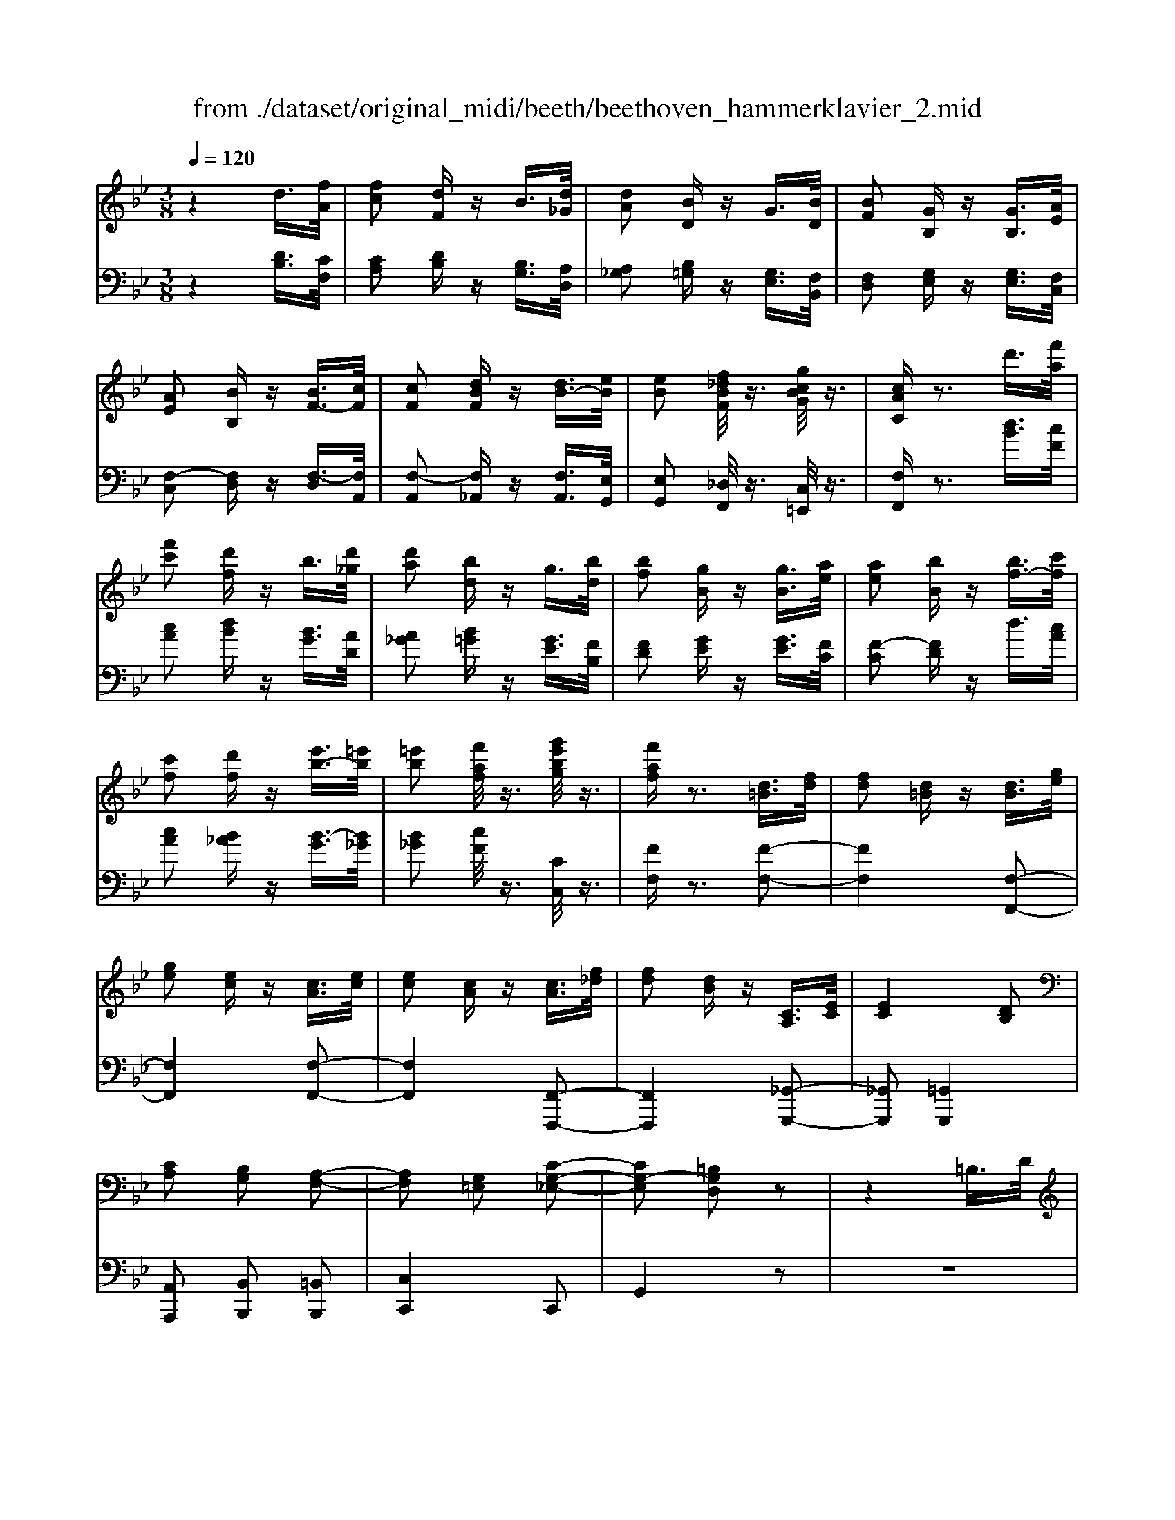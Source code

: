 X: 1
T: from ./dataset/original_midi/beeth/beethoven_hammerklavier_2.mid
M: 3/8
L: 1/16
Q:1/4=120
K:Bb % 2 flats
V:1
%%MIDI program 0
z4 d3/2[fA]/2| \
[fc]2 [dF]z B3/2[d_G]/2| \
[dA]2 [BD]z G3/2[BD]/2| \
[BF]2 [GB,]z [GB,]3/2[AE]/2|
[AE]2 [BB,]z [BF-]3/2[cF]/2| \
[cF]2 [dBF]z [dB-]3/2[eB]/2| \
[eB]2 [f_dBF]/2z3/2 [gcBG]/2z3/2| \
[cAC]z3 d'3/2[f'a]/2|
[f'c']2 [d'f]z b3/2[d'_g]/2| \
[d'a]2 [bd]z g3/2[bd]/2| \
[bf]2 [gB]z [gB]3/2[ae]/2| \
[ae]2 [bB]z [bf-]3/2[c'f]/2|
[c'f]2 [d'f]z [e'b-]3/2[=e'b]/2| \
[=e'b]2 [f'af]/2z3/2 [g'e'bg]/2z3/2| \
[f'af]z3 [d=B]3/2[fd]/2| \
[fd]2 [d=B]z [dB]3/2[ge]/2|
[ge]2 [ec]z [cA]3/2[ec]/2| \
[ec]2 [cA]z [cA]3/2[f_d]/2| \
[fd]2 [dB]z [CA,]3/2[EC]/2| \
[EC]4 [DB,]2|
[CA,]2 [B,G,]2 [A,-F,-]2| \
[A,F,]2 [G,=E,]2 [C-G,-_E,-]2| \
[CG,-E,]2 [=B,G,D,]2 z2| \
z4 =B,3/2D/2|
D2 =B,z [BD-]3/2[dD-]/2| \
[dD-]2 [=BD]z c'3/2e'/2| \
e'2 c'z [=BD]3/2[dF]/2| \
[dF]2 [=BD]z [BD]3/2[eG]/2|
[eG]2 [cE]z [cA]3/2[ac]/2| \
[ac]2 [fA]/2z3/2 [bB]/2z3/2| \
[bB]z3 [d'=b]3/2[f'd']/2| \
[f'd']2 [d'=b]z [d'b]3/2[g'e']/2|
[g'e']2 [e'c']z [c'a]3/2[e'c']/2| \
[e'c']2 [c'a]z [c'a]3/2[f'_d']/2| \
[f'd']2 [d'b]z [cA]3/2[ec]/2| \
[ec]4 [dB]2|
[cA]2 [BG]2 [A-F-]2| \
[AF]2 [G=E]2 [c-G-_E-]2| \
[cG-E]2 [=BGD]2 z2| \
z4 =B3/2d/2|
d2 =Bz [bd-]3/2[d'd-]/2| \
[d'd-]2 [=bd]z c3/2e/2| \
e2 cz [=bd]3/2[d'f]/2| \
[d'f]2 [=bd]z [bd]3/2[e'g]/2|
[e'g]2 [c'e]z [c'a]3/2[a'c']/2| \
[a'c']2 [f'a]/2z3/2 [b'b]/2z3/2| \
[b'b]z3 [_d'-d-]2| \
[_d'd]2 [f'f]2 [d'-d-]2|
[_d'd]2 [bB]2 [fF]2| \
[bB]4 [_d'd]2| \
[f'f]4 [_d'd]2| \
[bB]4 [fF]2|
[bB]4 [_d'd]2| \
[f'f]4 [_a'a]2| \
[_d'd]2 z2 [bB]/2z3/2| \
[bB]/2z3z/2  (3_dBF|
 (3_dBF  (3fdB  (3dBF| \
 (3_dBF  (3BFD  (3FDB,| \
[B_D]/2 (3B,DBD/2z/2B,/2 [dF]/2D/2z/2F/2| \
 (3f_dB  (3fdB  (3dBF|
 (3BF_D  (3BFD  (3FDB,| \
[_A_D]/2 (3A,DAF/2z/2D/2 [dF]/2D/2z/2F/2| \
 (3f_d_A  (3fdA  (3afd| \
[_dF]2 z2 [f'-f-]2|
[f'f]2 [_a'a]2 [f'-f-]2| \
[f'f]2 [_d'd]2 [_aA]2| \
[_d'd]4 [f'f]2| \
[_a'a]4 [f'f]2|
[_d'd]4 [bB]2| \
[fF]4 [bB]2| \
[_d'd]4 [f'f]2| \
[bB]2 z2 [_dD]/2z3/2|
[_dD]/2z3/2  (3DFd f/2-[f-d]/2f/2-[f_A]/2| \
f/2-[f-_d]/2f/2-[f_A]/2 [a-f]/2[a-d]/2a/2-[aA]/2  (3fdA| \
 (3f_d_A  (3dAF [AD]/2A,/2z/2D/2| \
[_dF]/2 (3DFd (3_AFfd/2z/2A/2|
 (3_af_d  (3fdf  (3fdF| \
 (3_dBF  (3dBF  (3BFD| \
 (3F_DB,  (3FDB, [BD]/2B,/2z/2D/2| \
 (3_dBF  (3dBF  (3fdF|
B2 z4| \
B/2z3/2 _d/2z3/2 c/2z3/2| \
F/2z3/2 f/2z3/2 e/2z3/2| \
_d/2z3/2 c/2z3/2 B/2z3/2|
_d/2z3/2 c/2z3/2 _A/2z3/2| \
c/2z3/2 G/2z3/2 F2-| \
F2 z[c_AF] z[cAF]| \
z[cB=E] z[cBGE] z[cGE]|
z[cG=E] z[c_AF] z[cBE]| \
z[c_AF] z[fcAF] z[fcBF]| \
z[=ecBE] z[fcF] z[_ecF]| \
z[_dBF] z[cAE] [bfB]z|
[_d'bfd]z [c'afc]z [fcAF]z| \
[f'bf]z [e'afe]z [_d'bfd]z| \
[c'fc]z [bf_dB]z [d'bfd]z| \
[c'fc]z [fcAF]z [f'f]z|
[_d'bd]z [c'ac]4| \
[f'f]z [_d'b]z [c'-a-]2| \
[c'a]2 [cA]4| \
[CA,]4 [C,-A,,-]2|
[C,A,,]2 [C,,-A,,,-]4| \
[C,,A,,,]6| \
z6| \
z6|
z6| \
 (3FGA Bc d=e| \
 (3fga bc' d'=e'| \
 (3f'g'a' b'c'' d''=e''|
f''z [_ge]/2A/2[ge]/2A/2 [ge]/2A/2[ge]/2A/2| \
[_ge]/2A/2[ge]/2A/2 z4| \
z2 d3/2[fA]/2 [fc]2| \
[dF]z B3/2[d_G]/2 [dA]2|
[BD]z G3/2[BD]/2 [BF]2| \
[GB,]z [GB,]3/2[AE]/2 [AE]2| \
[BB,]z [BF-]3/2[cF]/2 [cF]2| \
[dBF]z [dB-]3/2[eB]/2 [eB]2|
[f_dBF]/2z3/2 [gcBG]/2z3/2 [cAC]z| \
z2 d'3/2[f'a]/2 [f'-a-][f'af-]| \
[d'f]z b3/2[d'_g]/2 d'-[d'd-]| \
[bd]z g3/2[bd]/2 b-[bB-]|
[gB]z [gB]3/2[ae]/2 a-[ae]| \
[bB]z [bf-]3/2[c'f]/2 c'-[c'f-]| \
[d'f]z [e'b-]3/2[=e'b]/2 e'-[e'b]| \
[f'a]/2z3/2 [g'=e'bg]/2z3/2 [f'af]z|
z2 [d=B]3/2[fd]/2 [fd]2| \
[d=B]z [dB]3/2[ge]/2 [ge]2| \
[ec]z [cA]3/2[ec]/2 [e-c-][ecE-]| \
[cAE]z [cA]3/2[f_d]/2 [f-=d-][fdF-]|
[dBF]z [CA,]3/2[EC]/2 [E-C-]2| \
[EC]2 [DB,]2 [CA,]2| \
[B,G,]2 [A,F,]4| \
[G,=E,]2 [CG,-_E,]4|
[=B,G,D,]2 z4| \
z2 =B,3/2D/2 D2| \
=B,z [BD-]3/2[dD-]/2 [d-D][dD-]| \
[=BD]z c'3/2e'/2 e'2|
c'z [=BD]3/2[dF]/2 [dF]2| \
[=BD]z [BD]3/2[eG]/2 [eG]2| \
[cE]z [cA]3/2[ac]/2 [ac]2| \
[fA]/2z3/2 [bB]/2z3/2 [bB]z|
z2 [d'=b]3/2[f'd']/2 [f'd']2| \
[d'=b]z [d'b]3/2[g'e']/2 [g'e']2| \
[e'c']z [c'a]3/2[e'c']/2 [e'-c'-][e'c'e-]| \
[c'ae]z [c'a]3/2[f'_d']/2 [f'-=d'-][f'd'f-]|
[d'bf]z [cA]3/2[ec]/2 [e-c-]2| \
[ec]2 [dB]2 [cA]2| \
[BG]2 [AF]4| \
[G=E]2 [cG-_E]4|
[=BGD]2 z4| \
z2 =B3/2d/2 d2| \
=Bz [B,D,-]3/2[DD,-]/2 [D-D,][DD,-]| \
[=B,D,]z c'3/2e'/2 e'2|
c'z [=bd]3/2[d'f]/2 [d'f]2| \
[=bd]z [bd]3/2[e'g]/2 [e'g]2| \
[c'e]z [c'a]3/2[a'c']/2 [a'c']2| \
[f'a]/2z3/2 [b'b]/2z3/2 [b'b]z|
z2 [=BB,]/2z3/2 [BB,]z| \
z2 [b'b]/2z3/2 [b'b]z| \
z2 [=BB,]/2z3/2 [BB,]z| \
z2 [BB,]/2z3/2 [BB,]z|
z2 D3/2_G/2 G2| \
Dz [=BB,]/2z3/2 [BB,]z| \
z2 [=BB,]/2z3/2 [BB,]z| \
z2 [=BB,]z [BB,]2|
[=BB,]2 [BB,]2 [BB,]2| \
[=BB,]2 [bB]2 [bB]2| \
[=bB]2 [bB]2 [b'b]2| \
[=b'b]2 [b'b]2 [b'b]2|
[=b'b]2 [b'b]2 [_b'b]z| \
[b'b]z3 D3/2F/2| \
F-[FC-] [DCF,]z d3/2f/2| \
f-[fc-] [dcF]z d'3/2f'/2|
f'-[f'c'-] [d'c'f]
V:2
%%clef bass
%%MIDI program 0
z4 [DB,]3/2[CF,]/2| \
[CA,]2 [DB,]z [B,G,]3/2[A,D,]/2| \
[A,_G,]2 [B,=G,]z [G,E,]3/2[F,B,,]/2| \
[F,D,]2 [G,E,]z [G,E,]3/2[F,C,]/2|
[F,-C,]2 [F,D,]z [F,-D,]3/2[F,A,,]/2| \
[F,-A,,]2 [F,_A,,]z [F,A,,]3/2[E,G,,]/2| \
[E,G,,]2 [_D,F,,]/2z3/2 [C,=E,,]/2z3/2| \
[F,F,,]z3 [dB]3/2[cF]/2|
[cA]2 [dB]z [BG]3/2[AD]/2| \
[A_G]2 [B=G]z [GE]3/2[FB,]/2| \
[FD]2 [GE]z [GE]3/2[FC]/2| \
[F-C]2 [FD]z d3/2[cA]/2|
[cA]2 [B_A]z [B-G]3/2[B_G]/2| \
[B_G]2 [cF]/2z3/2 [CC,]/2z3/2| \
[FF,]z3 [F-F,-]2| \
[FF,]4 [F,-F,,-]2|
[F,F,,]4 [F,-F,,-]2| \
[F,F,,]4 [F,,-F,,,-]2| \
[F,,F,,,]4 [_G,,-G,,,-]2| \
[_G,,G,,,]2 [=G,,G,,,]4|
[A,,A,,,]2 [B,,B,,,]2 [=B,,B,,,]2| \
[C,C,,]4 C,,2| \
G,,4 z2| \
z6|
z4 [G,-G,,]3/2[G,-=B,,]/2| \
[G,-=B,,]2 [G,G,,]z c3/2e/2| \
e2 cz [G,-G,,-]2| \
[G,G,,]4 [C,-C,,-]2|
[C,C,,]4 [F,,-F,,,-]2| \
[F,,F,,,]2 [F,F,,]/2z3/2 [B,,B,,,]/2z3/2| \
[B,,B,,,]z3 [f-F-]2| \
[fF]4 [F-F,-]2|
[FF,]4 [F-F,-]2| \
[FF,]4 [F,-F,,-]2| \
[F,F,,]4 [_G,-G,,-]2| \
[_G,G,,]2 [ECG,]2 [DB,=G,]2|
[CA,]2 [B,G,B,,]2 [A,-F,-=B,,]2| \
[A,F,C,-]2 [G,=E,C,]2 [C-G,_E,]2| \
[CG,-]2 [=B,G,]2 z2| \
z6|
z4 [G-G,]3/2[G-=B,]/2| \
[G-=B,]2 [GG,]z C3/2E/2| \
E2 Cz [G-G,-]2| \
[GG,]4 [C-C,-]2|
[CC,]4 [F,-F,,-]2| \
[F,F,,]4 [B,,B,,,]/2z3/2| \
[B,,B,,,]z3 [B,,B,,,]z| \
[B,,B,,,]z3  (3B,,,F,,_D,|
 (3B,,,F,,_D,  (3B,,,F,,D,  (3B,,,F,,D,| \
 (3B,,,F,,_D,  (3B,,,F,,D,  (3B,,,F,,D,| \
 (3B,,,F,,_D,  (3B,,,F,,D,  (3B,,,F,,D,| \
 (3B,,,F,,_D,  (3B,,,F,,D,  (3B,,,F,,D,|
 (3B,,,F,,_D,  (3B,,,F,,D,  (3_A,,,F,,D,| \
 (3_A,,,F,,_D,  (3A,,,F,,D,  (3D,,F,,D,| \
 (3_D,,F,,D,  (3D,,F,,D, [D,-D,,-]2| \
[_D,D,,]2 [F,F,,]2 [D,-D,,-]2|
[_D,D,,]2 [B,,B,,,]2 [F,,F,,,]2| \
[B,,B,,,]4 [_D,D,,]2| \
[F,F,,]4 [_D,D,,]2| \
[B,,B,,,]4 [F,,F,,,]2|
[B,,B,,,]4 [_D,D,,]2| \
[F,F,,]4 [_A,A,,]2| \
[_D,D,,]2 z2 [D,D,,]z| \
[_D,D,,]z  (3D,,F,,D,  (3D,,F,,D,|
 (3_D,,F,,D,  (3D,,F,,D,  (3D,,F,,D,| \
 (3_D,,F,,D,  (3D,,F,,D,  (3D,,F,,D,| \
 (3_D,,F,,D,  (3D,,F,,D,  (3_A,,,F,,D,| \
 (3_A,,,F,,_D,  (3A,,,F,,D,  (3A,,,F,,D,|
 (3B,,,F,,_D,  (3B,,,F,,D,  (3B,,,F,,D,| \
 (3B,,,F,,_D,  (3B,,,F,,D,  (3B,,,F,,D,| \
 (3F,,,F,,_D,  (3F,,,F,,D,  (3F,,,F,,D,| \
 (3B,,,F,,_D, B,,,2 [F,-F,,-]2|
[F,F,,]2 [_A,A,,]2 [F,-F,,-]2| \
[F,F,,]2 [_D,D,,]2 [_A,,A,,,]2| \
[_D,D,,]4 [F,F,,]2| \
[_A,A,,]4 [F,F,,]2|
[_D,D,,]4 [B,,B,,,]2| \
[F,,F,,,]4 [B,,B,,,]2| \
[_D,D,,]4 [F,F,,]2| \
[B,,B,,,]2 z4|
 (3_DB,F,  (3DB,F,  (3FDF,| \
B,/2z3/2 _D/2z3/2 C/2z3/2| \
F,/2z3/2 F/2z3/2 E/2z3/2| \
_D/2z3/2 C/2z3/2 B,/2z3/2|
_D/2z3/2 C/2z3/2 _A,/2z3/2| \
C/2z3/2 G,/2z3/2 F,2-| \
F,2 [F,F,,]3/2z/2 [_A,A,,]3/2z/2| \
[G,G,,]3/2z/2 [C,C,,]3/2z/2 [CC,]3/2z/2|
[B,B,,]3/2z/2 [_A,A,,]3/2z/2 [G,G,,]3/2z/2| \
[F,F,,]3/2z/2 [_A,A,,]3/2z/2 [G,G,,]3/2z/2| \
[CC,]3/2z/2 [A,A,,]3/2z/2 [F,F,,]3/2z/2| \
[B,B,,]3/2z/2 [CC,]3/2z/2 _D,D|
B,,B, F,,F, E,,E,| \
_D,,D, C,,C, B,,,B,,| \
A,,,A,, B,,,B,, B,,,B,,| \
A,,,A,, E,,E, _D,,D,|
B,,,B,, [F,F,,]4| \
_Dd B,B z2| \
f2 z2 F2| \
z2 F,2 z2|
F,,2 z2 F,,,2-| \
F,,,6| \
 (3F,,,G,,,A,,, B,,,C,, D,,=E,,| \
 (3F,,G,,A,, B,,C, D,=E,|
 (3F,G,A, B,C D=E| \
z6| \
z6| \
 (3FGA Bc d=e|
fz F,/2E/2F,/2E/2 F,/2E/2F,/2E/2| \
F,/2E/2F,/2E/2 z4| \
z2 [DB,]3/2[CF,]/2 [CA,]2| \
[DB,]z [B,G,]3/2[A,D,]/2 [A,_G,]2|
[B,G,]z [G,E,]3/2[F,B,,]/2 [F,D,]2| \
[G,E,]z [G,E,]3/2[F,C,]/2 [F,-C,]2| \
[F,D,]z [F,-D,]3/2[F,A,,]/2 [F,-A,,]2| \
[F,_A,,]z [F,A,,]3/2[E,G,,]/2 [E,G,,]2|
[_D,F,,]/2z3/2 [C,=E,,]/2z3/2 [F,F,,]z| \
z2 [dB]3/2[cF]/2 [cA]2| \
[dB]z [BG]3/2[AD]/2 [A_G]2| \
[BG]z [GE]3/2[FB,]/2 [FD]2|
[GE]z [GE]3/2[FC]/2 [F-C]2| \
[FD]z d3/2[cA]/2 [cA]2| \
[B_A]z [B-G]3/2[B_G]/2 [BG]2| \
[cF]/2z3/2 [CC,]/2z3/2 [FF,]z|
z2 [FF,]3F,| \
Fz [F,F,,]3F,,| \
F,z [F,F,,]3F,,| \
F,z [F,,F,,,]3F,,,|
F,,z [_G,,G,,,]4| \
[G,,G,,,]6| \
[A,,A,,,]2 [B,,B,,,]2 [=B,,B,,,]2| \
[C,C,,]2 C,,2 G,,2-|
G,,2 z4| \
z6| \
z2 [G,-G,,]3/2[G,-=B,,]/2 [G,-B,,]2| \
[G,-G,,]G, c3/2e/2 e2|
cz [G,G,,]3G,,| \
G,z [C,C,,]3C,,| \
C,z [F,,F,,,]3F,,| \
F,/2z3/2 [B,,B,,,]/2z3/2 [B,,B,,,]z|
z2 [fF]3F| \
fz [FF,]3F,| \
Fz [FF,]3F,| \
Fz [F,F,,]3F,,|
F,z [EC_G,]4| \
[EC_G,]2 [DB,=G,]2 [CA,]A,,| \
[B,G,B,,]2 [A,-F,-=B,,]2 [A,F,C,-]2| \
[G,=E,C,]2 [C-G,_E,]2 [CG,-]2|
[=B,G,]2 z4| \
z6| \
z2 [G,,-G,,,]3/2[G,,-=B,,,]/2 [G,,-B,,,]2| \
[G,,-G,,,]G,, c3/2e/2 e2|
cz [GG,]3G,| \
Gz [CC,]3C,| \
Cz [F,F,,]3F,,| \
F,/2z3/2 [B,,B,,,]/2z3/2 [B,,B,,,]z|
z2 [=B,,B,,,]/2z3/2 [B,,B,,,]z| \
z2 [B,,B,,,]/2z3/2 [B,,B,,,]z| \
z2 [=B,,B,,,]/2z3/2 [B,,B,,,]z| \
z2 [B,,B,,,]/2z3/2 [B,,B,,,]z|
z6| \
z2 [=B,,B,,,]/2z3/2 [B,,B,,,]z| \
z2 [=B,,B,,,]/2z3/2 [B,,B,,,]z| \
z2 [=B,,B,,,]z [B,,B,,,]2|
[=B,,B,,,]2 [B,,B,,,]2 [B,,B,,,]2| \
[=B,,B,,,]2 [B,,B,,,]2 [B,,B,,,]2| \
[=B,,B,,,]2 [B,,B,,,]2 [B,,B,,,]2| \
[=B,,B,,,]2 [B,,B,,,]2 [B,,B,,,]2|
[=B,,B,,,]2 [B,,B,,,]2 [_B,,B,,,]z| \
[B,,B,,,]z3 B,3/2F,/2| \
A,2 B,z B3/2F/2| \
A2 Bz b3/2f/2|
a2 b
